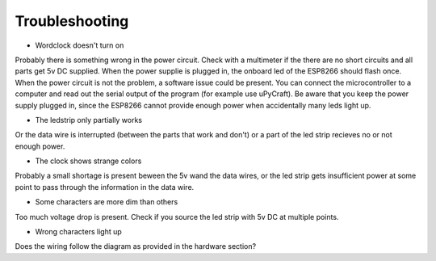 Troubleshooting
===============

* Wordclock doesn't turn on
Probably there is something wrong in the power circuit. Check with a multimeter if the there are no short circuits and all parts get 5v DC supplied. When the power supplie is plugged in, the onboard led of the ESP8266 should flash once. When the power circuit is not the problem, a software issue could be present. You can connect the microcontroller to a computer and read out the serial output of the program (for example use uPyCraft). Be aware that you keep the power supply plugged in, since the ESP8266 cannot provide enough power when accidentally many leds light up. 

* The ledstrip only partially works
Or the data wire is interrupted (between the parts that work and don't) or a part of the led strip recieves no or not enough power.

* The clock shows strange colors
Probably a small shortage is present beween the 5v wand the data wires, or the led strip gets insufficient power at some point to pass through the information in the data wire.

* Some characters are more dim than others
Too much voltage drop is present. Check if you source the led strip with 5v DC at multiple points.

* Wrong characters light up
Does the wiring follow the diagram as provided in the hardware section?

